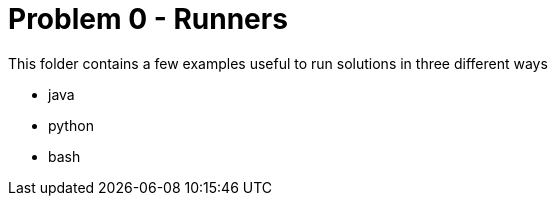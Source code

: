 = Problem 0 - Runners

This folder contains a few examples useful to run solutions in three different ways

* java
* python
* bash